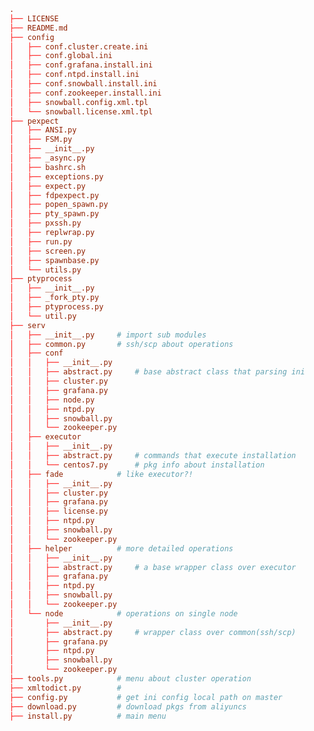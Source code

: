 #+BEGIN_SRC conf
.
├── LICENSE
├── README.md
├── config
│   ├── conf.cluster.create.ini
│   ├── conf.global.ini
│   ├── conf.grafana.install.ini
│   ├── conf.ntpd.install.ini
│   ├── conf.snowball.install.ini
│   ├── conf.zookeeper.install.ini
│   ├── snowball.config.xml.tpl
│   └── snowball.license.xml.tpl
├── pexpect
│   ├── ANSI.py
│   ├── FSM.py
│   ├── __init__.py
│   ├── _async.py
│   ├── bashrc.sh
│   ├── exceptions.py
│   ├── expect.py
│   ├── fdpexpect.py
│   ├── popen_spawn.py
│   ├── pty_spawn.py
│   ├── pxssh.py
│   ├── replwrap.py
│   ├── run.py
│   ├── screen.py
│   ├── spawnbase.py
│   └── utils.py
├── ptyprocess
│   ├── __init__.py
│   ├── _fork_pty.py
│   ├── ptyprocess.py
│   └── util.py
├── serv
│   ├── __init__.py		# import sub modules
│   ├── common.py		# ssh/scp about operations
│   ├── conf
│   │   ├── __init__.py
│   │   ├── abstract.py		# base abstract class that parsing ini
│   │   ├── cluster.py
│   │   ├── grafana.py
│   │   ├── node.py
│   │   ├── ntpd.py
│   │   ├── snowball.py
│   │   └── zookeeper.py
│   ├── executor
│   │   ├── __init__.py
│   │   ├── abstract.py		# commands that execute installation
│   │   └── centos7.py		# pkg info about installation
│   ├── fade			# like executor?!
│   │   ├── __init__.py
│   │   ├── cluster.py
│   │   ├── grafana.py
│   │   ├── license.py
│   │   ├── ntpd.py
│   │   ├── snowball.py
│   │   └── zookeeper.py
│   ├── helper			# more detailed operations
│   │   ├── __init__.py
│   │   ├── abstract.py		# a base wrapper class over executor
│   │   ├── grafana.py
│   │   ├── ntpd.py
│   │   ├── snowball.py
│   │   └── zookeeper.py
│   └── node			# operations on single node
│       ├── __init__.py
│       ├── abstract.py		# wrapper class over common(ssh/scp)
│       ├── grafana.py
│       ├── ntpd.py
│       ├── snowball.py
│       └── zookeeper.py
├── tools.py			# menu about cluster operation
├── xmltodict.py		# 
├── config.py			# get ini config local path on master
├── download.py			# download pkgs from aliyuncs
├── install.py			# main menu
#+END_SRC
